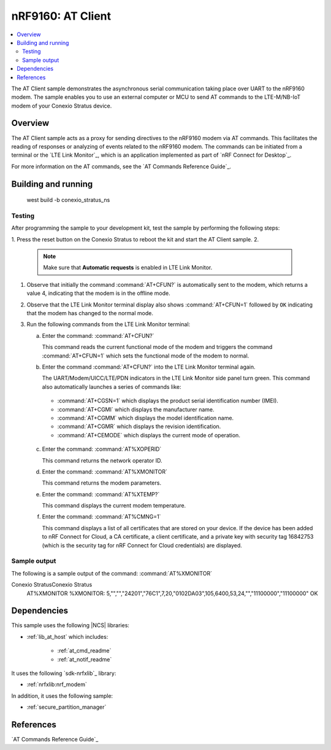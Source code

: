 .. _at_client_sample:

nRF9160: AT Client
##################

.. contents::
   :local:
   :depth: 2

The AT Client sample demonstrates the asynchronous serial communication taking place over UART to the nRF9160 modem.
The sample enables you to use an external computer or MCU to send AT commands to the LTE-M/NB-IoT modem of your 
Conexio Stratus device.

Overview
********

The AT Client sample acts as a proxy for sending directives to the nRF9160 modem via AT commands.
This facilitates the reading of responses or analyzing of events related to the nRF9160 modem.
The commands can be initiated from a terminal or the `LTE Link Monitor`_, which is an application implemented as part of `nRF Connect for Desktop`_.

For more information on the AT commands, see the `AT Commands Reference Guide`_.


Building and running
********************

   west build -b conexio_stratus_ns


Testing
=======

After programming the sample to your development kit, test the sample by performing the following steps:

1. Press the reset button on the Conexio Stratus to reboot the kit and start the AT Client sample.
2. 
   .. note::

      Make sure that **Automatic requests** is enabled in LTE Link Monitor.

#. Observe that initially the command :command:`AT+CFUN?` is automatically sent to the modem, which returns a value 4, indicating that the modem is in the offline mode.
#. Observe that the LTE Link Monitor terminal display also shows :command:`AT+CFUN=1` followed by ``OK`` indicating that the modem has changed to the normal mode.
#. Run the following commands from the LTE Link Monitor terminal:

   a. Enter the command: :command:`AT+CFUN?`

      This command reads the current functional mode of the modem and triggers the command :command:`AT+CFUN=1` which sets the functional mode of the modem to normal.

   #. Enter the command :command:`AT+CFUN?` into the LTE Link Monitor terminal again.

      The UART/Modem/UICC/LTE/PDN indicators in the LTE Link Monitor side panel turn green.
      This command also automatically launches a series of commands like:

     * :command:`AT+CGSN=1` which displays the product serial identification number (IMEI).
     * :command:`AT+CGMI`   which displays the manufacturer name.
     * :command:`AT+CGMM`   which displays the model identification name.
     * :command:`AT+CGMR`   which displays the revision identification.
     * :command:`AT+CEMODE` which displays the current mode of operation.

   c. Enter the command: :command:`AT%XOPERID`

      This command returns the network operator ID.


   #. Enter the command: :command:`AT%XMONITOR`

      This command returns the modem parameters.


   #. Enter the command: :command:`AT%XTEMP?`

      This command displays the current modem temperature.


   #. Enter the command: :command:`AT%CMNG=1`

      This command displays a list of all certificates that are stored on your device.
      If the device has been added to nRF Connect for Cloud, a CA certificate, a client certificate, and a private key with security tag 16842753 (which is the security tag for nRF Connect for Cloud credentials) are displayed.


Sample output
=============

The following is a sample output of the command: :command:`AT%XMONITOR`

.. code-block:: console
Conexio StratusConexio Stratus
   AT%XMONITOR
   %XMONITOR: 5,"","","24201","76C1",7,20,"0102DA03",105,6400,53,24,"","11100000","11100000"
   OK


Dependencies
************

This sample uses the following |NCS| libraries:


* :ref:`lib_at_host` which includes:

   * :ref:`at_cmd_readme`
   * :ref:`at_notif_readme`

It uses the following `sdk-nrfxlib`_ library:

* :ref:`nrfxlib:nrf_modem`

In addition, it uses the following sample:

* :ref:`secure_partition_manager`


References
**********

`AT Commands Reference Guide`_
